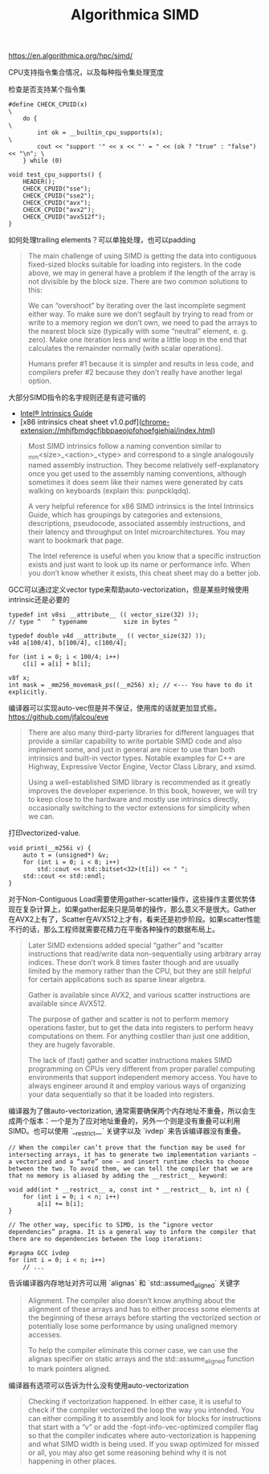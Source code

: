 #+title: Algorithmica SIMD

# Algorithmica SIMD

https://en.algorithmica.org/hpc/simd/

CPU支持指令集合情况，以及每种指令集处理宽度

[[../images/Pasted-Image-20231225104929.png]]

检查是否支持某个指令集

#+BEGIN_SRC C++
#define CHECK_CPUID(x)                                                         \
    do {                                                                       \
        int ok = __builtin_cpu_supports(x);                                    \
        cout << "support '" << x << "' = " << (ok ? "true" : "false") << "\n"; \
    } while (0)

void test_cpu_supports() {
    HEADER();
    CHECK_CPUID("sse");
    CHECK_CPUID("sse2");
    CHECK_CPUID("avx");
    CHECK_CPUID("avx2");
    CHECK_CPUID("avx512f");
}
#+END_SRC

如何处理trailing elements？可以单独处理，也可以padding

#+BEGIN_QUOTE
The main challenge of using SIMD is getting the data into contiguous fixed-sized blocks suitable for loading into registers. In the code above, we may in general have a problem if the length of the array is not divisible by the block size. There are two common solutions to this:

We can “overshoot” by iterating over the last incomplete segment either way. To make sure we don’t segfault by trying to read from or write to a memory region we don’t own, we need to pad the arrays to the nearest block size (typically with some “neutral” element, e. g. zero).
Make one iteration less and write a little loop in the end that calculates the remainder normally (with scalar operations).

Humans prefer #1 because it is simpler and results in less code, and compilers prefer #2 because they don’t really have another legal option.
#+END_QUOTE

大部分SIMD指令的名字规则还是有迹可循的

- [[https://www.intel.com/content/www/us/en/docs/intrinsics-guide/index.html][Intel® Intrinsics Guide]]
- [x86 intrinsics cheat sheet v1.0.pdf](chrome-extension://mhjfbmdgcfjbbpaeojofohoefgiehjai/index.html)

#+BEGIN_QUOTE
Most SIMD intrinsics follow a naming convention similar to _mm<size>_<action>_<type> and correspond to a single analogously named assembly instruction. They become relatively self-explanatory once you get used to the assembly naming conventions, although sometimes it does seem like their names were generated by cats walking on keyboards (explain this: punpcklqdq).

A very helpful reference for x86 SIMD intrinsics is the Intel Intrinsics Guide, which has groupings by categories and extensions, descriptions, pseudocode, associated assembly instructions, and their latency and throughput on Intel microarchitectures. You may want to bookmark that page.

The Intel reference is useful when you know that a specific instruction exists and just want to look up its name or performance info. When you don’t know whether it exists, this cheat sheet may do a better job.
#+END_QUOTE

GCC可以通过定义vector type来帮助auto-vectorization，但是某些时候使用intrinsic还是必要的

#+BEGIN_SRC C++
typedef int v8si __attribute__ (( vector_size(32) ));
// type ^   ^ typename          size in bytes ^

typedef double v4d __attribute__ (( vector_size(32) ));
v4d a[100/4], b[100/4], c[100/4];

for (int i = 0; i < 100/4; i++)
    c[i] = a[i] + b[i];

v8f x;
int mask = _mm256_movemask_ps((__m256) x); // <--- You have to do it explicitly.
#+END_SRC

编译器可以实现auto-vec但是并不保证，使用库的话就更加显式些。 https://github.com/jfalcou/eve

#+BEGIN_QUOTE
There are also many third-party libraries for different languages that provide a similar capability to write portable SIMD code and also implement some, and just in general are nicer to use than both intrinsics and built-in vector types. Notable examples for C++ are Highway, Expressive Vector Engine, Vector Class Library, and xsimd.

Using a well-established SIMD library is recommended as it greatly improves the developer experience. In this book, however, we will try to keep close to the hardware and mostly use intrinsics directly, occasionally switching to the vector extensions for simplicity when we can.
#+END_QUOTE

打印vectorized-value.

#+BEGIN_SRC C++
void print(__m256i v) {
    auto t = (unsigned*) &v;
    for (int i = 0; i < 8; i++)
        std::cout << std::bitset<32>(t[i]) << " ";
    std::cout << std::endl;
}
#+END_SRC

对于Non-Contiguous Load需要使用gather-scatter操作，这些操作主要优势体现在复杂计算上，如果gather起来只是简单的操作，那么意义不是很大。Gather在AVX2上有了，Scatter在AVX512上才有，看来还是初步阶段。如果scatter性能不行的话，那么工程师就需要花精力在平衡各种操作的数据布局上。

[[../images/Pasted-Image-20231225105015.png]]

#+BEGIN_QUOTE
Later SIMD extensions added special “gather” and “scatter instructions that read/write data non-sequentially using arbitrary array indices. These don’t work 8 times faster though and are usually limited by the memory rather than the CPU, but they are still helpful for certain applications such as sparse linear algebra.

Gather is available since AVX2, and various scatter instructions are available since AVX512.

The purpose of gather and scatter is not to perform memory operations faster, but to get the data into registers to perform heavy computations on them. For anything costlier than just one addition, they are hugely favorable.

The lack of (fast) gather and scatter instructions makes SIMD programming on CPUs very different from proper parallel computing environments that support independent memory access. You have to always engineer around it and employ various ways of organizing your data sequentially so that it be loaded into registers.
#+END_QUOTE

编译器为了做auto-vectorization, 通常需要确保两个内存地址不重叠，所以会生成两个版本：一个是为了应对地址重叠的，另外一个则是没有重叠可以利用SIMD。也可以使用 `__restrict__` 关键字以及 `ivdep` 来告诉编译器没有重叠。

#+BEGIN_SRC C++
// When the compiler can’t prove that the function may be used for intersecting arrays, it has to generate two implementation variants — a vectorized and a “safe” one — and insert runtime checks to choose between the two. To avoid them, we can tell the compiler that we are that no memory is aliased by adding the __restrict__ keyword:

void add(int * __restrict__ a, const int * __restrict__ b, int n) {
    for (int i = 0; i < n; i++)
        a[i] += b[i];
}

// The other way, specific to SIMD, is the “ignore vector dependencies” pragma. It is a general way to inform the compiler that there are no dependencies between the loop iterations:

#pragma GCC ivdep
for (int i = 0; i < n; i++)
    // ...
#+END_SRC

告诉编译器内存地址对齐可以用 `alignas` 和 `std::assumed_aligned` 关键字

#+BEGIN_QUOTE
Alignment. The compiler also doesn’t know anything about the alignment of these arrays and has to either process some elements at the beginning of these arrays before starting the vectorized section or potentially lose some performance by using unaligned memory accesses.

To help the compiler eliminate this corner case, we can use the alignas specifier on static arrays and the std::assume_aligned function to mark pointers aligned.
#+END_QUOTE

编译器有选项可以告诉为什么没有使用auto-vectorization

#+BEGIN_QUOTE
Checking if vectorization happened. In either case, it is useful to check if the compiler vectorized the loop the way you intended. You can either compiling it to assembly and look for blocks for instructions that start with a “v” or add the -fopt-info-vec-optimized compiler flag so that the compiler indicates where auto-vectorization is happening and what SIMD width is being used. If you swap optimized for missed or all, you may also get some reasoning behind why it is not happening in other places.
#+END_QUOTE
